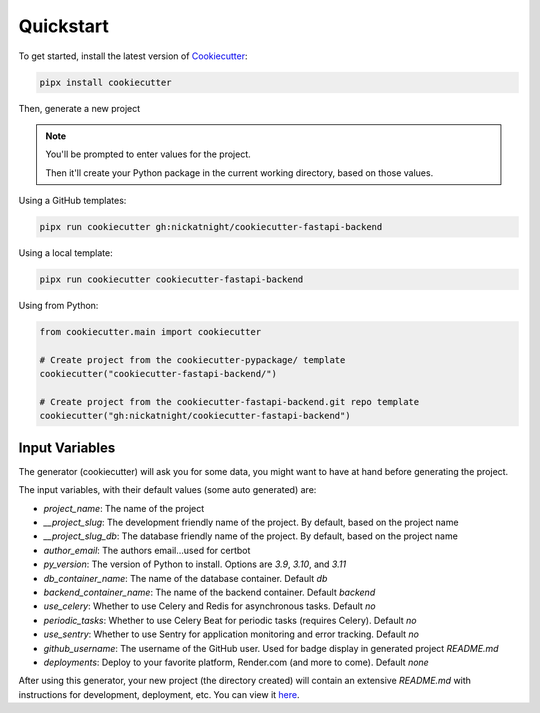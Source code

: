 Quickstart
==========

To get started, install the latest version of `Cookiecutter <https://github.com/cookiecutter/cookiecutter>`_:

.. code-block:: bash

    pipx install cookiecutter

Then, generate a new project

.. note::
   You'll be prompted to enter values for the project.

   Then it'll create your Python package in the current working directory, based on those values.

Using a GitHub templates:

.. code-block:: bash

    pipx run cookiecutter gh:nickatnight/cookiecutter-fastapi-backend


Using a local template:

.. code-block:: bash

    pipx run cookiecutter cookiecutter-fastapi-backend

Using from Python:

.. code-block:: python

    from cookiecutter.main import cookiecutter

    # Create project from the cookiecutter-pypackage/ template
    cookiecutter("cookiecutter-fastapi-backend/")

    # Create project from the cookiecutter-fastapi-backend.git repo template
    cookiecutter("gh:nickatnight/cookiecutter-fastapi-backend")

Input Variables
---------------

The generator (cookiecutter) will ask you for some data, you might want to have at hand before generating the project.

The input variables, with their default values (some auto generated) are:

* `project_name`: The name of the project
* `__project_slug`: The development friendly name of the project. By default, based on the project name
* `__project_slug_db`: The database friendly name of the project. By default, based on the project name
* `author_email`: The authors email...used for certbot
* `py_version`: The version of Python to install. Options are `3.9`, `3.10`, and `3.11`
* `db_container_name`: The name of the database container. Default `db`
* `backend_container_name`: The name of the backend container. Default `backend`
* `use_celery`: Whether to use Celery and Redis for asynchronous tasks. Default `no`
* `periodic_tasks`: Whether to use Celery Beat for periodic tasks (requires Celery). Default `no`
* `use_sentry`: Whether to use Sentry for application monitoring and error tracking. Default `no`
* `github_username`: The username of the GitHub user. Used for badge display in generated project `README.md`
* `deployments`: Deploy to your favorite platform, Render.com (and more to come). Default `none`

After using this generator, your new project (the directory created) will contain an extensive `README.md` with instructions for development, deployment, etc. You can view it `here <https://github.com/nickatnight/cookiecutter-fastapi-backend/blob/master/%7B%7B%20cookiecutter.__project_slug%20%7D%7D/README.md>`_.
